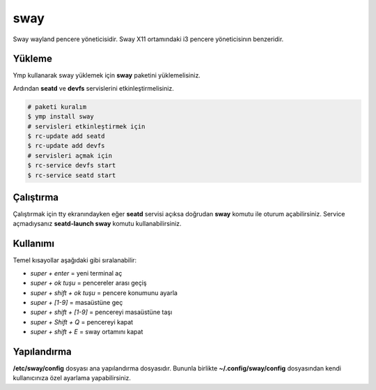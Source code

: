 sway
======
Sway wayland pencere yöneticisidir. Sway X11 ortamındaki i3 pencere yöneticisinın benzeridir.

.. image:: /_static/images/sway-desktop.png
  :width: 400

Yükleme
^^^^^^^
Ymp kullanarak sway yüklemek için **sway** paketini yüklemelisiniz.

Ardından **seatd** ve **devfs** servislerini etkinleştirmelisiniz.

.. code-block:: shell

	# paketi kuralım
	$ ymp install sway
	# servisleri etkinleştirmek için
	$ rc-update add seatd
	$ rc-update add devfs
	# servisleri açmak için
	$ rc-service devfs start
	$ rc-service seatd start

Çalıştırma
^^^^^^^^^^
Çalıştırmak için tty ekranındayken eğer **seatd** servisi açıksa doğrudan **sway** komutu ile oturum açabilirsiniz.
Service açmadıysanız **seatd-launch sway** komutu kullanabilirsiniz.

Kullanımı
^^^^^^^^^
Temel kısayollar aşağıdaki gibi sıralanabilir:

* `super + enter` = yeni terminal aç
* `super + ok tuşu` = pencereler arası geçiş
* `super + shift + ok tuşu` = pencere konumunu ayarla
* `super + [1-9]` = masaüstüne geç
* `super + shift + [1-9]` = pencereyi masaüstüne taşı
* `super + Shift + Q` = pencereyi kapat
* `super + shift + E` = sway ortamını kapat

Yapılandırma
^^^^^^^^^^^^
**/etc/sway/config** dosyası ana yapılandırma dosyasıdır.
Bununla birlikte **~/.config/sway/config** dosyasından kendi kullanıcınıza özel ayarlama yapabilirsiniz.

